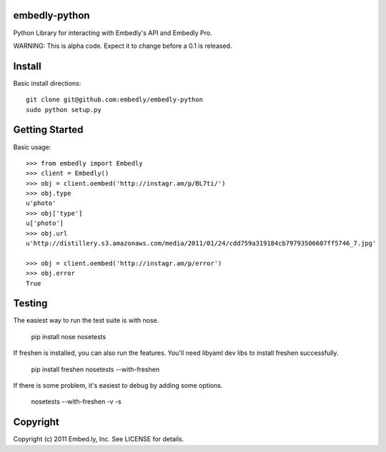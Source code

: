 embedly-python
==============
Python Library for interacting with Embedly's API and Embedly Pro.

WARNING: This is alpha code. Expect it to change before a 0.1 is released.

Install
=======
Basic install directions::

  git clone git@github.com:embedly/embedly-python
  sudo python setup.py

Getting Started
===============
Basic usage::

  >>> from embedly import Embedly
  >>> client = Embedly()
  >>> obj = client.oembed('http://instagr.am/p/BL7ti/')
  >>> obj.type
  u'photo'
  >>> obj['type']
  u['photo']
  >>> obj.url
  u'http://distillery.s3.amazonaws.com/media/2011/01/24/cdd759a319184cb79793506607ff5746_7.jpg'

  >>> obj = client.oembed('http://instagr.am/p/error')
  >>> obj.error
  True

Testing
=======
The easiest way to run the test suite is with nose.

  pip install nose
  nosetests

If freshen is installed, you can also run the features.  You'll need libyaml
dev libs to install freshen successfully.

  pip install freshen
  nosetests --with-freshen

If there is some problem, it's easiest to debug by adding some options.

  nosetests --with-freshen -v -s

Copyright
=========
Copyright (c) 2011 Embed.ly, Inc. See LICENSE for details.